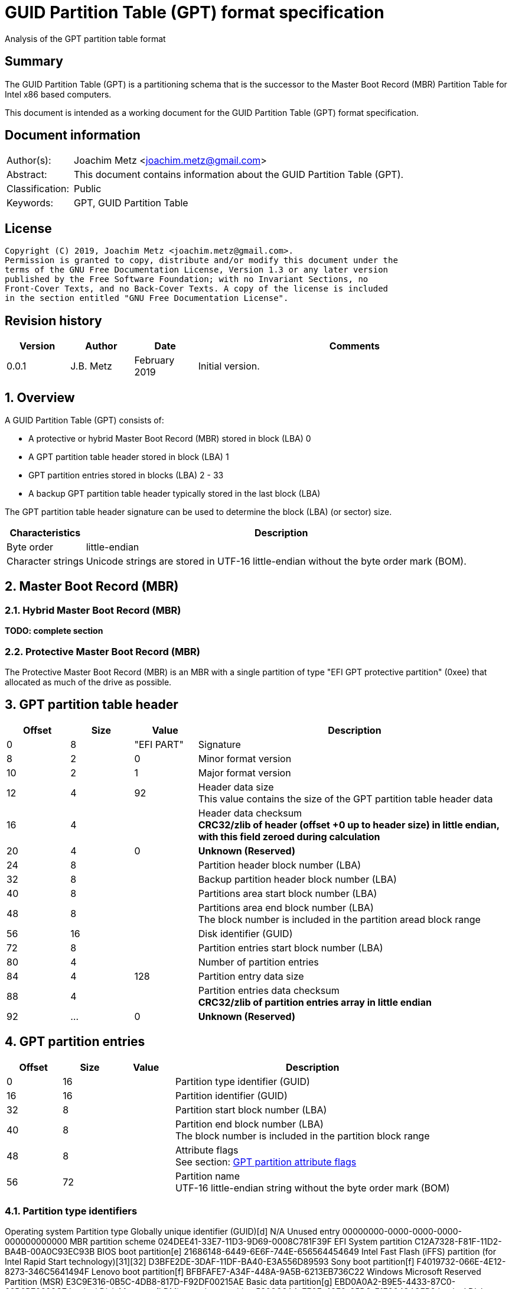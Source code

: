 = GUID Partition Table (GPT) format specification
Analysis of the GPT partition table format

:toc:
:toclevels: 4

:numbered!:
[abstract]
== Summary

The GUID Partition Table (GPT) is a partitioning schema that is the successor
to the Master Boot Record (MBR) Partition Table for Intel x86 based computers.

This document is intended as a working document for the GUID Partition Table
(GPT) format specification.

[preface]
== Document information

[cols="1,5"]
|===
| Author(s): | Joachim Metz <joachim.metz@gmail.com>
| Abstract: | This document contains information about the GUID Partition Table (GPT).
| Classification: | Public
| Keywords: | GPT, GUID Partition Table
|===

[preface]
== License

....
Copyright (C) 2019, Joachim Metz <joachim.metz@gmail.com>.
Permission is granted to copy, distribute and/or modify this document under the
terms of the GNU Free Documentation License, Version 1.3 or any later version
published by the Free Software Foundation; with no Invariant Sections, no
Front-Cover Texts, and no Back-Cover Texts. A copy of the license is included
in the section entitled "GNU Free Documentation License".
....

[preface]
== Revision history

[cols="1,1,1,5",options="header"]
|===
| Version | Author | Date | Comments
| 0.0.1 | J.B. Metz | February 2019 | Initial version.
|===

:numbered:
== Overview

A GUID Partition Table (GPT) consists of:

* A protective or hybrid Master Boot Record (MBR) stored in block (LBA) 0
* A GPT partition table header stored in block (LBA) 1
* GPT partition entries stored in blocks (LBA) 2 - 33
* A backup GPT partition table header typically stored in the last block (LBA)

The GPT partition table header signature can be used to determine the block
(LBA) (or sector) size.

[cols="1,5",options="header"]
|===
| Characteristics | Description
| Byte order | little-endian
| Character strings | Unicode strings are stored in UTF-16 little-endian without the byte order mark (BOM).
|===

== Master Boot Record (MBR)

=== Hybrid Master Boot Record (MBR)

[yellow-background]*TODO: complete section*

=== Protective Master Boot Record (MBR)

The Protective Master Boot Record (MBR) is an MBR with a single partition of
type "EFI GPT protective partition" (0xee) that allocated as much of the drive
as possible.

== GPT partition table header

[cols="1,1,1,5",options="header"]
|===
| Offset | Size | Value | Description
| 0 | 8 | "EFI PART" | Signature
| 8 | 2 | 0 | Minor format version
| 10 | 2 | 1 | Major format version
| 12 | 4 | 92 | Header data size +
This value contains the size of the GPT partition table header data
| 16 | 4 | | Header data checksum +
[yellow-background]*CRC32/zlib of header (offset +0 up to header size) in little endian, with this field zeroed during calculation*
| 20 | 4 | 0 | [yellow-background]*Unknown (Reserved)*
| 24 | 8 | | Partition header block number (LBA)
| 32 | 8 | | Backup partition header block number (LBA)
| 40 | 8 | | Partitions area start block number (LBA)
| 48 | 8 | | Partitions area end block number (LBA) +
The block number is included in the partition aread block range
| 56 | 16 | | Disk identifier (GUID)
| 72 | 8 | | Partition entries start block number (LBA)
| 80 | 4 | | Number of partition entries
| 84 | 4 | 128 | Partition entry data size
| 88 | 4 | | Partition entries data checksum +
[yellow-background]*CRC32/zlib of partition entries array in little endian*
| 92 | ... | 0 | [yellow-background]*Unknown (Reserved)*
|===

== GPT partition entries

[cols="1,1,1,5",options="header"]
|===
| Offset | Size | Value | Description
| 0 | 16 | | Partition type identifier (GUID)
| 16 | 16 | | Partition identifier (GUID)
| 32 | 8 | | Partition start block number (LBA)
| 40 | 8 | | Partition end block number (LBA) +
The block number is included in the partition block range
| 48 | 8 | | Attribute flags +
See section: <<attribute_flags,GPT partition attribute flags>>
| 56 | 72 | | Partition name +
UTF-16 little-endian string without the byte order mark (BOM)
|===

=== Partition type identifiers

Operating system	Partition type	Globally unique identifier (GUID)[d]
N/A	Unused entry	00000000-0000-0000-0000-000000000000
MBR partition scheme	024DEE41-33E7-11D3-9D69-0008C781F39F
EFI System partition	C12A7328-F81F-11D2-BA4B-00A0C93EC93B
BIOS boot partition[e]	21686148-6449-6E6F-744E-656564454649
Intel Fast Flash (iFFS) partition (for Intel Rapid Start technology)[31][32]	D3BFE2DE-3DAF-11DF-BA40-E3A556D89593
Sony boot partition[f]	F4019732-066E-4E12-8273-346C5641494F
Lenovo boot partition[f]	BFBFAFE7-A34F-448A-9A5B-6213EB736C22
Windows	Microsoft Reserved Partition (MSR)	E3C9E316-0B5C-4DB8-817D-F92DF00215AE
Basic data partition[g]	EBD0A0A2-B9E5-4433-87C0-68B6B72699C7
Logical Disk Manager (LDM) metadata partition	5808C8AA-7E8F-42E0-85D2-E1E90434CFB3
Logical Disk Manager data partition	AF9B60A0-1431-4F62-BC68-3311714A69AD
Windows Recovery Environment	DE94BBA4-06D1-4D40-A16A-BFD50179D6AC
IBM General Parallel File System (GPFS) partition	37AFFC90-EF7D-4E96-91C3-2D7AE055B174
Storage Spaces partition	E75CAF8F-F680-4CEE-AFA3-B001E56EFC2D
HP-UX	Data partition	75894C1E-3AEB-11D3-B7C1-7B03A0000000
Service Partition	E2A1E728-32E3-11D6-A682-7B03A0000000
Linux	Linux filesystem data[g]	0FC63DAF-8483-4772-8E79-3D69D8477DE4
RAID partition	A19D880F-05FC-4D3B-A006-743F0F84911E
Root partition (x86)[35]	44479540-F297-41B2-9AF7-D131D5F0458A
Root partition (x86-64)[35]	4F68BCE3-E8CD-4DB1-96E7-FBCAF984B709
Root partition (32-bit ARM)[35]	69DAD710-2CE4-4E3C-B16C-21A1D49ABED3
Root partition (64-bit ARM/AArch64)[35]	B921B045-1DF0-41C3-AF44-4C6F280D3FAE
Swap partition	0657FD6D-A4AB-43C4-84E5-0933C84B4F4F
Logical Volume Manager (LVM) partition	E6D6D379-F507-44C2-A23C-238F2A3DF928
/home partition[35]	933AC7E1-2EB4-4F13-B844-0E14E2AEF915
/srv (server data) partition[35]	3B8F8425-20E0-4F3B-907F-1A25A76F98E8
Plain dm-crypt partition[36][37][38]	7FFEC5C9-2D00-49B7-8941-3EA10A5586B7
LUKS partition[36][37][38][39]	CA7D7CCB-63ED-4C53-861C-1742536059CC
Reserved	8DA63339-0007-60C0-C436-083AC8230908
FreeBSD	Boot partition	83BD6B9D-7F41-11DC-BE0B-001560B84F0F
Data partition	516E7CB4-6ECF-11D6-8FF8-00022D09712B
Swap partition	516E7CB5-6ECF-11D6-8FF8-00022D09712B
Unix File System (UFS) partition	516E7CB6-6ECF-11D6-8FF8-00022D09712B
Vinum volume manager partition	516E7CB8-6ECF-11D6-8FF8-00022D09712B
ZFS partition	516E7CBA-6ECF-11D6-8FF8-00022D09712B
macOS
Darwin	Hierarchical File System Plus (HFS+) partition	48465300-0000-11AA-AA11-00306543ECAC
Apple APFS	7C3457EF-0000-11AA-AA11-00306543ECAC
Apple UFS container	55465300-0000-11AA-AA11-00306543ECAC
ZFS[h]	6A898CC3-1DD2-11B2-99A6-080020736631
Apple RAID partition	52414944-0000-11AA-AA11-00306543ECAC
Apple RAID partition, offline	52414944-5F4F-11AA-AA11-00306543ECAC
Apple Boot partition (Recovery HD)	426F6F74-0000-11AA-AA11-00306543ECAC
Apple Label	4C616265-6C00-11AA-AA11-00306543ECAC
Apple TV Recovery partition	5265636F-7665-11AA-AA11-00306543ECAC
Apple Core Storage (i.e. Lion FileVault) partition	53746F72-6167-11AA-AA11-00306543ECAC
SoftRAID_Status	B6FA30DA-92D2-4A9A-96F1-871EC6486200
SoftRAID_Scratch	2E313465-19B9-463F-8126-8A7993773801
SoftRAID_Volume	FA709C7E-65B1-4593-BFD5-E71D61DE9B02
SoftRAID_Cache	BBBA6DF5-F46F-4A89-8F59-8765B2727503
Solaris
illumos	Boot partition	6A82CB45-1DD2-11B2-99A6-080020736631
Root partition	6A85CF4D-1DD2-11B2-99A6-080020736631
Swap partition	6A87C46F-1DD2-11B2-99A6-080020736631
Backup partition	6A8B642B-1DD2-11B2-99A6-080020736631
/usr partition[h]	6A898CC3-1DD2-11B2-99A6-080020736631
/var partition	6A8EF2E9-1DD2-11B2-99A6-080020736631
/home partition	6A90BA39-1DD2-11B2-99A6-080020736631
Alternate sector	6A9283A5-1DD2-11B2-99A6-080020736631
Reserved partition	6A945A3B-1DD2-11B2-99A6-080020736631
6A9630D1-1DD2-11B2-99A6-080020736631
6A980767-1DD2-11B2-99A6-080020736631
6A96237F-1DD2-11B2-99A6-080020736631
6A8D2AC7-1DD2-11B2-99A6-080020736631
NetBSD[40][i]	Swap partition	49F48D32-B10E-11DC-B99B-0019D1879648
FFS partition	49F48D5A-B10E-11DC-B99B-0019D1879648
LFS partition	49F48D82-B10E-11DC-B99B-0019D1879648
RAID partition	49F48DAA-B10E-11DC-B99B-0019D1879648
Concatenated partition	2DB519C4-B10F-11DC-B99B-0019D1879648
Encrypted partition	2DB519EC-B10F-11DC-B99B-0019D1879648
Chrome OS[41]	Chrome OS kernel	FE3A2A5D-4F32-41A7-B725-ACCC3285A309
Chrome OS rootfs	3CB8E202-3B7E-47DD-8A3C-7FF2A13CFCEC
Chrome OS future use	2E0A753D-9E48-43B0-8337-B15192CB1B5E
Container Linux by CoreOS[42]	/usr partition (coreos-usr)	5DFBF5F4-2848-4BAC-AA5E-0D9A20B745A6
Resizable rootfs (coreos-resize)	3884DD41-8582-4404-B9A8-E9B84F2DF50E
OEM customizations (coreos-reserved)	C95DC21A-DF0E-4340-8D7B-26CBFA9A03E0
Root filesystem on RAID (coreos-root-raid)	BE9067B9-EA49-4F15-B4F6-F36F8C9E1818
Haiku[43]	Haiku BFS	42465331-3BA3-10F1-802A-4861696B7521
MidnightBSD[44][i]	Boot partition	85D5E45E-237C-11E1-B4B3-E89A8F7FC3A7
Data partition	85D5E45A-237C-11E1-B4B3-E89A8F7FC3A7
Swap partition	85D5E45B-237C-11E1-B4B3-E89A8F7FC3A7
Unix File System (UFS) partition	0394EF8B-237E-11E1-B4B3-E89A8F7FC3A7
Vinum volume manager partition	85D5E45C-237C-11E1-B4B3-E89A8F7FC3A7
ZFS partition	85D5E45D-237C-11E1-B4B3-E89A8F7FC3A7
Ceph[j]	Journal	45B0969E-9B03-4F30-B4C6-B4B80CEFF106
dm-crypt journal	45B0969E-9B03-4F30-B4C6-5EC00CEFF106
OSD	4FBD7E29-9D25-41B8-AFD0-062C0CEFF05D
dm-crypt OSD	4FBD7E29-9D25-41B8-AFD0-5EC00CEFF05D
Disk in creation	89C57F98-2FE5-4DC0-89C1-F3AD0CEFF2BE
dm-crypt disk in creation	89C57F98-2FE5-4DC0-89C1-5EC00CEFF2BE
Block	CAFECAFE-9B03-4F30-B4C6-B4B80CEFF106
Block DB	30CD0809-C2B2-499C-8879-2D6B78529876
Block write-ahead log	5CE17FCE-4087-4169-B7FF-056CC58473F9
Lockbox for dm-crypt keys	FB3AABF9-D25F-47CC-BF5E-721D1816496B
Multipath OSD	4FBD7E29-8AE0-4982-BF9D-5A8D867AF560
Multipath journal	45B0969E-8AE0-4982-BF9D-5A8D867AF560
Multipath block	CAFECAFE-8AE0-4982-BF9D-5A8D867AF560
Multipath block	7F4A666A-16F3-47A2-8445-152EF4D03F6C
Multipath block DB	EC6D6385-E346-45DC-BE91-DA2A7C8B3261
Multipath block write-ahead log	01B41E1B-002A-453C-9F17-88793989FF8F
dm-crypt block	CAFECAFE-9B03-4F30-B4C6-5EC00CEFF106
dm-crypt block DB	93B0052D-02D9-4D8A-A43B-33A3EE4DFBC3
dm-crypt block write-ahead log	306E8683-4FE2-4330-B7C0-00A917C16966
dm-crypt LUKS journal	45B0969E-9B03-4F30-B4C6-35865CEFF106
dm-crypt LUKS block	CAFECAFE-9B03-4F30-B4C6-35865CEFF106
dm-crypt LUKS block DB	166418DA-C469-4022-ADF4-B30AFD37F176
dm-crypt LUKS block write-ahead log	86A32090-3647-40B9-BBBD-38D8C573AA86
dm-crypt LUKS OSD	4FBD7E29-9D25-41B8-AFD0-35865CEFF05D
OpenBSD	Data partition	824CC7A0-36A8-11E3-890A-952519AD3F61
QNX	Power-safe (QNX6) file system[46]	CEF5A9AD-73BC-4601-89F3-CDEEEEE321A1
Plan 9	Plan 9 partition	C91818F9-8025-47AF-89D2-F030D7000C2C
VMware ESX	vmkcore (coredump partition)	9D275380-40AD-11DB-BF97-000C2911D1B8
VMFS filesystem partition	AA31E02A-400F-11DB-9590-000C2911D1B8
VMware Reserved	9198EFFC-31C0-11DB-8F78-000C2911D1B8
Android-IA[47][48][49][50]	Bootloader	2568845D-2332-4675-BC39-8FA5A4748D15
Bootloader2	114EAFFE-1552-4022-B26E-9B053604CF84
Boot	49A4D17F-93A3-45C1-A0DE-F50B2EBE2599
Recovery	4177C722-9E92-4AAB-8644-43502BFD5506
Misc	EF32A33B-A409-486C-9141-9FFB711F6266
Metadata	20AC26BE-20B7-11E3-84C5-6CFDB94711E9
System	38F428E6-D326-425D-9140-6E0EA133647C
Cache	A893EF21-E428-470A-9E55-0668FD91A2D9
Data	DC76DDA9-5AC1-491C-AF42-A82591580C0D
Persistent	EBC597D0-2053-4B15-8B64-E0AAC75F4DB1
Vendor	C5A0AEEC-13EA-11E5-A1B1-001E67CA0C3C
Config	BD59408B-4514-490D-BF12-9878D963F378
Factory	8F68CC74-C5E5-48DA-BE91-A0C8C15E9C80
Factory (alt)[51]	9FDAA6EF-4B3F-40D2-BA8D-BFF16BFB887B
Fastboot / Tertiary[52][53]	767941D0-2085-11E3-AD3B-6CFDB94711E9
OEM	AC6D7924-EB71-4DF8-B48D-E267B27148FF
Android 6.0+ ARM	Android Meta	19A710A2-B3CA-11E4-B026-10604B889DCF
Android EXT	193D1EA4-B3CA-11E4-B075-10604B889DCF
Open Network Install Environment (ONIE)	Boot	7412F7D5-A156-4B13-81DC-867174929325
Config	D4E6E2CD-4469-46F3-B5CB-1BFF57AFC149
PowerPC	PReP boot	9E1A2D38-C612-4316-AA26-8B49521E5A8B
freedesktop.org OSes (Linux, etc.)	Shared boot loader configuration[54]	BC13C2FF-59E6-4262-A352-B275FD6F7172
Atari TOS	Basic data partition (GEM, BGM, F32)	734E5AFE-F61A-11E6-BC64-92361F002671

=== [[attribute_flags]]GPT partition attribute flags

Bit	Content

0	Platform required (required by the computer to function properly, OEM partition for example, disk partitioning utilities must preserve the partition as is)
1	EFI firmware should ignore the content of the partition and not try to read from it
2	Legacy BIOS bootable (equivalent to active flag (typically bit 7 set) at offset +0h in partition entries of the MBR partition table)[10]
3 - 47	Reserved for future use
48 - 63	Defined and used by the individual partition type

ChromeOS
56	Successful boot flag
55 - 52	Tries remaining
51 - 48	Priority (15: highest, 1: lowest, 0: not bootable)

Basic
60	Read-only
61	Shadow copy (of another partition)
62	Hidden
63	No drive letter (i.e. do not automount)

:numbered!:
[appendix]
== References

`[REFERENCE]`

[cols="1,5",options="header"]
|===
| Title: |
| Author(s): |
| Date: |
| URL: |
|===

[appendix]
== GNU Free Documentation License

Version 1.3, 3 November 2008
Copyright © 2000, 2001, 2002, 2007, 2008 Free Software Foundation, Inc.
<http://fsf.org/>

Everyone is permitted to copy and distribute verbatim copies of this license
document, but changing it is not allowed.

=== 0. PREAMBLE

The purpose of this License is to make a manual, textbook, or other functional
and useful document "free" in the sense of freedom: to assure everyone the
effective freedom to copy and redistribute it, with or without modifying it,
either commercially or noncommercially. Secondarily, this License preserves for
the author and publisher a way to get credit for their work, while not being
considered responsible for modifications made by others.

This License is a kind of "copyleft", which means that derivative works of the
document must themselves be free in the same sense. It complements the GNU
General Public License, which is a copyleft license designed for free software.

We have designed this License in order to use it for manuals for free software,
because free software needs free documentation: a free program should come with
manuals providing the same freedoms that the software does. But this License is
not limited to software manuals; it can be used for any textual work,
regardless of subject matter or whether it is published as a printed book. We
recommend this License principally for works whose purpose is instruction or
reference.

=== 1. APPLICABILITY AND DEFINITIONS

This License applies to any manual or other work, in any medium, that contains
a notice placed by the copyright holder saying it can be distributed under the
terms of this License. Such a notice grants a world-wide, royalty-free license,
unlimited in duration, to use that work under the conditions stated herein. The
"Document", below, refers to any such manual or work. Any member of the public
is a licensee, and is addressed as "you". You accept the license if you copy,
modify or distribute the work in a way requiring permission under copyright law.

A "Modified Version" of the Document means any work containing the Document or
a portion of it, either copied verbatim, or with modifications and/or
translated into another language.

A "Secondary Section" is a named appendix or a front-matter section of the
Document that deals exclusively with the relationship of the publishers or
authors of the Document to the Document's overall subject (or to related
matters) and contains nothing that could fall directly within that overall
subject. (Thus, if the Document is in part a textbook of mathematics, a
Secondary Section may not explain any mathematics.) The relationship could be a
matter of historical connection with the subject or with related matters, or of
legal, commercial, philosophical, ethical or political position regarding them.

The "Invariant Sections" are certain Secondary Sections whose titles are
designated, as being those of Invariant Sections, in the notice that says that
the Document is released under this License. If a section does not fit the
above definition of Secondary then it is not allowed to be designated as
Invariant. The Document may contain zero Invariant Sections. If the Document
does not identify any Invariant Sections then there are none.

The "Cover Texts" are certain short passages of text that are listed, as
Front-Cover Texts or Back-Cover Texts, in the notice that says that the
Document is released under this License. A Front-Cover Text may be at most 5
words, and a Back-Cover Text may be at most 25 words.

A "Transparent" copy of the Document means a machine-readable copy, represented
in a format whose specification is available to the general public, that is
suitable for revising the document straightforwardly with generic text editors
or (for images composed of pixels) generic paint programs or (for drawings)
some widely available drawing editor, and that is suitable for input to text
formatters or for automatic translation to a variety of formats suitable for
input to text formatters. A copy made in an otherwise Transparent file format
whose markup, or absence of markup, has been arranged to thwart or discourage
subsequent modification by readers is not Transparent. An image format is not
Transparent if used for any substantial amount of text. A copy that is not
"Transparent" is called "Opaque".

Examples of suitable formats for Transparent copies include plain ASCII without
markup, Texinfo input format, LaTeX input format, SGML or XML using a publicly
available DTD, and standard-conforming simple HTML, PostScript or PDF designed
for human modification. Examples of transparent image formats include PNG, XCF
and JPG. Opaque formats include proprietary formats that can be read and edited
only by proprietary word processors, SGML or XML for which the DTD and/or
processing tools are not generally available, and the machine-generated HTML,
PostScript or PDF produced by some word processors for output purposes only.

The "Title Page" means, for a printed book, the title page itself, plus such
following pages as are needed to hold, legibly, the material this License
requires to appear in the title page. For works in formats which do not have
any title page as such, "Title Page" means the text near the most prominent
appearance of the work's title, preceding the beginning of the body of the text.

The "publisher" means any person or entity that distributes copies of the
Document to the public.

A section "Entitled XYZ" means a named subunit of the Document whose title
either is precisely XYZ or contains XYZ in parentheses following text that
translates XYZ in another language. (Here XYZ stands for a specific section
name mentioned below, such as "Acknowledgements", "Dedications",
"Endorsements", or "History".) To "Preserve the Title" of such a section when
you modify the Document means that it remains a section "Entitled XYZ"
according to this definition.

The Document may include Warranty Disclaimers next to the notice which states
that this License applies to the Document. These Warranty Disclaimers are
considered to be included by reference in this License, but only as regards
disclaiming warranties: any other implication that these Warranty Disclaimers
may have is void and has no effect on the meaning of this License.

=== 2. VERBATIM COPYING

You may copy and distribute the Document in any medium, either commercially or
noncommercially, provided that this License, the copyright notices, and the
license notice saying this License applies to the Document are reproduced in
all copies, and that you add no other conditions whatsoever to those of this
License. You may not use technical measures to obstruct or control the reading
or further copying of the copies you make or distribute. However, you may
accept compensation in exchange for copies. If you distribute a large enough
number of copies you must also follow the conditions in section 3.

You may also lend copies, under the same conditions stated above, and you may
publicly display copies.

=== 3. COPYING IN QUANTITY

If you publish printed copies (or copies in media that commonly have printed
covers) of the Document, numbering more than 100, and the Document's license
notice requires Cover Texts, you must enclose the copies in covers that carry,
clearly and legibly, all these Cover Texts: Front-Cover Texts on the front
cover, and Back-Cover Texts on the back cover. Both covers must also clearly
and legibly identify you as the publisher of these copies. The front cover must
present the full title with all words of the title equally prominent and
visible. You may add other material on the covers in addition. Copying with
changes limited to the covers, as long as they preserve the title of the
Document and satisfy these conditions, can be treated as verbatim copying in
other respects.

If the required texts for either cover are too voluminous to fit legibly, you
should put the first ones listed (as many as fit reasonably) on the actual
cover, and continue the rest onto adjacent pages.

If you publish or distribute Opaque copies of the Document numbering more than
100, you must either include a machine-readable Transparent copy along with
each Opaque copy, or state in or with each Opaque copy a computer-network
location from which the general network-using public has access to download
using public-standard network protocols a complete Transparent copy of the
Document, free of added material. If you use the latter option, you must take
reasonably prudent steps, when you begin distribution of Opaque copies in
quantity, to ensure that this Transparent copy will remain thus accessible at
the stated location until at least one year after the last time you distribute
an Opaque copy (directly or through your agents or retailers) of that edition
to the public.

It is requested, but not required, that you contact the authors of the Document
well before redistributing any large number of copies, to give them a chance to
provide you with an updated version of the Document.

=== 4. MODIFICATIONS

You may copy and distribute a Modified Version of the Document under the
conditions of sections 2 and 3 above, provided that you release the Modified
Version under precisely this License, with the Modified Version filling the
role of the Document, thus licensing distribution and modification of the
Modified Version to whoever possesses a copy of it. In addition, you must do
these things in the Modified Version:

A. Use in the Title Page (and on the covers, if any) a title distinct from that
of the Document, and from those of previous versions (which should, if there
were any, be listed in the History section of the Document). You may use the
same title as a previous version if the original publisher of that version
gives permission.

B. List on the Title Page, as authors, one or more persons or entities
responsible for authorship of the modifications in the Modified Version,
together with at least five of the principal authors of the Document (all of
its principal authors, if it has fewer than five), unless they release you from
this requirement.

C. State on the Title page the name of the publisher of the Modified Version,
as the publisher.

D. Preserve all the copyright notices of the Document.

E. Add an appropriate copyright notice for your modifications adjacent to the
other copyright notices.

F. Include, immediately after the copyright notices, a license notice giving
the public permission to use the Modified Version under the terms of this
License, in the form shown in the Addendum below.

G. Preserve in that license notice the full lists of Invariant Sections and
required Cover Texts given in the Document's license notice.

H. Include an unaltered copy of this License.

I. Preserve the section Entitled "History", Preserve its Title, and add to it
an item stating at least the title, year, new authors, and publisher of the
Modified Version as given on the Title Page. If there is no section Entitled
"History" in the Document, create one stating the title, year, authors, and
publisher of the Document as given on its Title Page, then add an item
describing the Modified Version as stated in the previous sentence.

J. Preserve the network location, if any, given in the Document for public
access to a Transparent copy of the Document, and likewise the network
locations given in the Document for previous versions it was based on. These
may be placed in the "History" section. You may omit a network location for a
work that was published at least four years before the Document itself, or if
the original publisher of the version it refers to gives permission.

K. For any section Entitled "Acknowledgements" or "Dedications", Preserve the
Title of the section, and preserve in the section all the substance and tone of
each of the contributor acknowledgements and/or dedications given therein.

L. Preserve all the Invariant Sections of the Document, unaltered in their text
and in their titles. Section numbers or the equivalent are not considered part
of the section titles.

M. Delete any section Entitled "Endorsements". Such a section may not be
included in the Modified Version.

N. Do not retitle any existing section to be Entitled "Endorsements" or to
conflict in title with any Invariant Section.

O. Preserve any Warranty Disclaimers.

If the Modified Version includes new front-matter sections or appendices that
qualify as Secondary Sections and contain no material copied from the Document,
you may at your option designate some or all of these sections as invariant. To
do this, add their titles to the list of Invariant Sections in the Modified
Version's license notice. These titles must be distinct from any other section
titles.

You may add a section Entitled "Endorsements", provided it contains nothing but
endorsements of your Modified Version by various parties—for example,
statements of peer review or that the text has been approved by an organization
as the authoritative definition of a standard.

You may add a passage of up to five words as a Front-Cover Text, and a passage
of up to 25 words as a Back-Cover Text, to the end of the list of Cover Texts
in the Modified Version. Only one passage of Front-Cover Text and one of
Back-Cover Text may be added by (or through arrangements made by) any one
entity. If the Document already includes a cover text for the same cover,
previously added by you or by arrangement made by the same entity you are
acting on behalf of, you may not add another; but you may replace the old one,
on explicit permission from the previous publisher that added the old one.

The author(s) and publisher(s) of the Document do not by this License give
permission to use their names for publicity for or to assert or imply
endorsement of any Modified Version.

=== 5. COMBINING DOCUMENTS

You may combine the Document with other documents released under this License,
under the terms defined in section 4 above for modified versions, provided that
you include in the combination all of the Invariant Sections of all of the
original documents, unmodified, and list them all as Invariant Sections of your
combined work in its license notice, and that you preserve all their Warranty
Disclaimers.

The combined work need only contain one copy of this License, and multiple
identical Invariant Sections may be replaced with a single copy. If there are
multiple Invariant Sections with the same name but different contents, make the
title of each such section unique by adding at the end of it, in parentheses,
the name of the original author or publisher of that section if known, or else
a unique number. Make the same adjustment to the section titles in the list of
Invariant Sections in the license notice of the combined work.

In the combination, you must combine any sections Entitled "History" in the
various original documents, forming one section Entitled "History"; likewise
combine any sections Entitled "Acknowledgements", and any sections Entitled
"Dedications". You must delete all sections Entitled "Endorsements".

=== 6. COLLECTIONS OF DOCUMENTS

You may make a collection consisting of the Document and other documents
released under this License, and replace the individual copies of this License
in the various documents with a single copy that is included in the collection,
provided that you follow the rules of this License for verbatim copying of each
of the documents in all other respects.

You may extract a single document from such a collection, and distribute it
individually under this License, provided you insert a copy of this License
into the extracted document, and follow this License in all other respects
regarding verbatim copying of that document.

=== 7. AGGREGATION WITH INDEPENDENT WORKS

A compilation of the Document or its derivatives with other separate and
independent documents or works, in or on a volume of a storage or distribution
medium, is called an "aggregate" if the copyright resulting from the
compilation is not used to limit the legal rights of the compilation's users
beyond what the individual works permit. When the Document is included in an
aggregate, this License does not apply to the other works in the aggregate
which are not themselves derivative works of the Document.

If the Cover Text requirement of section 3 is applicable to these copies of the
Document, then if the Document is less than one half of the entire aggregate,
the Document's Cover Texts may be placed on covers that bracket the Document
within the aggregate, or the electronic equivalent of covers if the Document is
in electronic form. Otherwise they must appear on printed covers that bracket
the whole aggregate.

=== 8. TRANSLATION

Translation is considered a kind of modification, so you may distribute
translations of the Document under the terms of section 4. Replacing Invariant
Sections with translations requires special permission from their copyright
holders, but you may include translations of some or all Invariant Sections in
addition to the original versions of these Invariant Sections. You may include
a translation of this License, and all the license notices in the Document, and
any Warranty Disclaimers, provided that you also include the original English
version of this License and the original versions of those notices and
disclaimers. In case of a disagreement between the translation and the original
version of this License or a notice or disclaimer, the original version will
prevail.

If a section in the Document is Entitled "Acknowledgements", "Dedications", or
"History", the requirement (section 4) to Preserve its Title (section 1) will
typically require changing the actual title.

=== 9. TERMINATION

You may not copy, modify, sublicense, or distribute the Document except as
expressly provided under this License. Any attempt otherwise to copy, modify,
sublicense, or distribute it is void, and will automatically terminate your
rights under this License.

However, if you cease all violation of this License, then your license from a
particular copyright holder is reinstated (a) provisionally, unless and until
the copyright holder explicitly and finally terminates your license, and (b)
permanently, if the copyright holder fails to notify you of the violation by
some reasonable means prior to 60 days after the cessation.

Moreover, your license from a particular copyright holder is reinstated
permanently if the copyright holder notifies you of the violation by some
reasonable means, this is the first time you have received notice of violation
of this License (for any work) from that copyright holder, and you cure the
violation prior to 30 days after your receipt of the notice.

Termination of your rights under this section does not terminate the licenses
of parties who have received copies or rights from you under this License. If
your rights have been terminated and not permanently reinstated, receipt of a
copy of some or all of the same material does not give you any rights to use it.

=== 10. FUTURE REVISIONS OF THIS LICENSE

The Free Software Foundation may publish new, revised versions of the GNU Free
Documentation License from time to time. Such new versions will be similar in
spirit to the present version, but may differ in detail to address new problems
or concerns. See http://www.gnu.org/copyleft/.

Each version of the License is given a distinguishing version number. If the
Document specifies that a particular numbered version of this License "or any
later version" applies to it, you have the option of following the terms and
conditions either of that specified version or of any later version that has
been published (not as a draft) by the Free Software Foundation. If the
Document does not specify a version number of this License, you may choose any
version ever published (not as a draft) by the Free Software Foundation. If the
Document specifies that a proxy can decide which future versions of this
License can be used, that proxy's public statement of acceptance of a version
permanently authorizes you to choose that version for the Document.

=== 11. RELICENSING

"Massive Multiauthor Collaboration Site" (or "MMC Site") means any World Wide
Web server that publishes copyrightable works and also provides prominent
facilities for anybody to edit those works. A public wiki that anybody can edit
is an example of such a server. A "Massive Multiauthor Collaboration" (or
"MMC") contained in the site means any set of copyrightable works thus
published on the MMC site.

"CC-BY-SA" means the Creative Commons Attribution-Share Alike 3.0 license
published by Creative Commons Corporation, a not-for-profit corporation with a
principal place of business in San Francisco, California, as well as future
copyleft versions of that license published by that same organization.

"Incorporate" means to publish or republish a Document, in whole or in part, as
part of another Document.

An MMC is "eligible for relicensing" if it is licensed under this License, and
if all works that were first published under this License somewhere other than
this MMC, and subsequently incorporated in whole or in part into the MMC, (1)
had no cover texts or invariant sections, and (2) were thus incorporated prior
to November 1, 2008.

The operator of an MMC Site may republish an MMC contained in the site under
CC-BY-SA on the same site at any time before August 1, 2009, provided the MMC
is eligible for relicensing.

